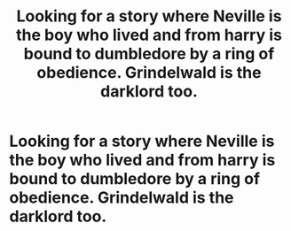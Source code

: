 #+TITLE: Looking for a story where Neville is the boy who lived and from harry is bound to dumbledore by a ring of obedience. Grindelwald is the darklord too.

* Looking for a story where Neville is the boy who lived and from harry is bound to dumbledore by a ring of obedience. Grindelwald is the darklord too.
:PROPERTIES:
:Author: Garanar
:Score: 3
:DateUnix: 1549259108.0
:DateShort: 2019-Feb-04
:FlairText: Request
:END:
